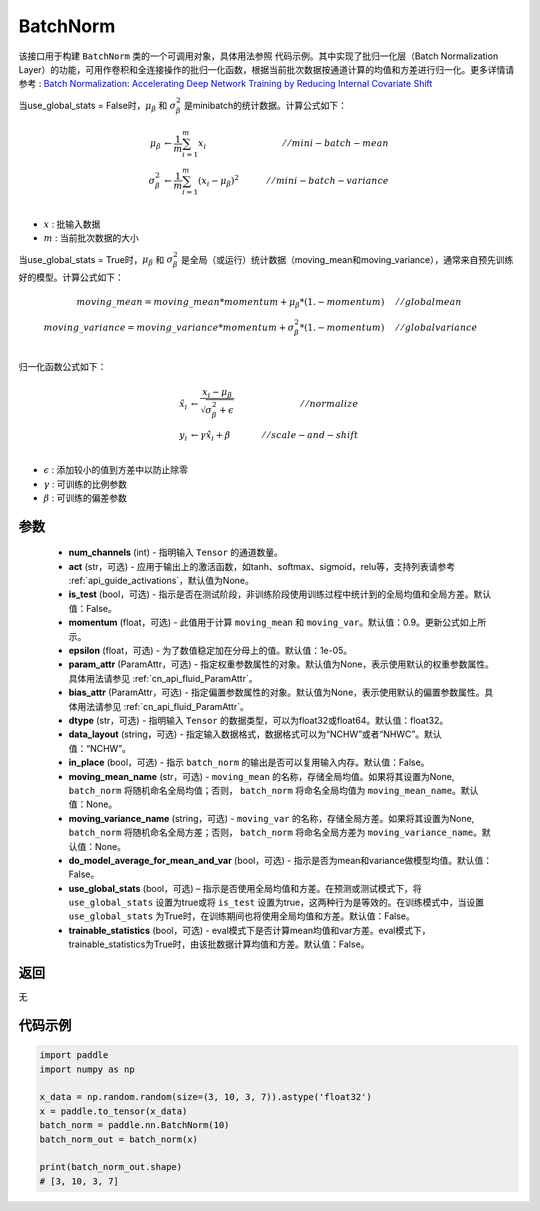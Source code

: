 .. _cn_api_fluid_dygraph_BatchNorm:

BatchNorm
-------------------------------

.. py:class:: paddle.nn.BatchNorm(num_channels, act=None, is_test=False, momentum=0.9, epsilon=1e-05, param_attr=None, bias_attr=None, dtype='float32', data_layout='NCHW', in_place=False, moving_mean_name=None, moving_variance_name=None, do_model_average_for_mean_and_var=False, use_global_stats=False, trainable_statistics=False)




该接口用于构建 ``BatchNorm`` 类的一个可调用对象，具体用法参照 ``代码示例``。其中实现了批归一化层（Batch Normalization Layer）的功能，可用作卷积和全连接操作的批归一化函数，根据当前批次数据按通道计算的均值和方差进行归一化。更多详情请参考 : `Batch Normalization: Accelerating Deep Network Training by Reducing Internal Covariate Shift <https://arxiv.org/pdf/1502.03167.pdf>`_

当use_global_stats = False时，:math:`\mu_{\beta}` 和 :math:`\sigma_{\beta}^{2}` 是minibatch的统计数据。计算公式如下：

.. math::
    \mu_{\beta}        &\gets \frac{1}{m} \sum_{i=1}^{m} x_i                                 \quad &// mini-batch-mean \\
    \sigma_{\beta}^{2} &\gets \frac{1}{m} \sum_{i=1}^{m}(x_i - \mu_{\beta})^2               \quad &// mini-batch-variance \\

- :math:`x` : 批输入数据
- :math:`m` : 当前批次数据的大小

当use_global_stats = True时，:math:`\mu_{\beta}` 和 :math:`\sigma_{\beta}^{2}` 是全局（或运行）统计数据（moving_mean和moving_variance），通常来自预先训练好的模型。计算公式如下：

.. math::

    moving\_mean = moving\_mean * momentum + \mu_{\beta} * (1. - momentum) \quad &// global mean \\
    moving\_variance = moving\_variance * momentum + \sigma_{\beta}^{2} * (1. - momentum) \quad &// global variance \\

归一化函数公式如下：

.. math::

    \hat{x_i} &\gets \frac{x_i - \mu_\beta} {\sqrt{\sigma_{\beta}^{2} + \epsilon}} \quad &// normalize \\
    y_i &\gets \gamma \hat{x_i} + \beta \quad &// scale-and-shift \\

- :math:`\epsilon` : 添加较小的值到方差中以防止除零
- :math:`\gamma` : 可训练的比例参数
- :math:`\beta` : 可训练的偏差参数

参数
::::::::::::

    - **num_channels** (int) - 指明输入 ``Tensor`` 的通道数量。
    - **act** (str，可选) - 应用于输出上的激活函数，如tanh、softmax、sigmoid，relu等，支持列表请参考 :ref:`api_guide_activations`，默认值为None。
    - **is_test** (bool，可选) - 指示是否在测试阶段，非训练阶段使用训练过程中统计到的全局均值和全局方差。默认值：False。
    - **momentum** (float，可选) - 此值用于计算 ``moving_mean`` 和 ``moving_var``。默认值：0.9。更新公式如上所示。
    - **epsilon** (float，可选) - 为了数值稳定加在分母上的值。默认值：1e-05。
    - **param_attr** (ParamAttr，可选) - 指定权重参数属性的对象。默认值为None，表示使用默认的权重参数属性。具体用法请参见 :ref:`cn_api_fluid_ParamAttr`。
    - **bias_attr** (ParamAttr，可选) - 指定偏置参数属性的对象。默认值为None，表示使用默认的偏置参数属性。具体用法请参见 :ref:`cn_api_fluid_ParamAttr`。
    - **dtype** (str，可选) - 指明输入 ``Tensor`` 的数据类型，可以为float32或float64。默认值：float32。
    - **data_layout** (string，可选) - 指定输入数据格式，数据格式可以为“NCHW”或者“NHWC”。默认值：“NCHW”。
    - **in_place** (bool，可选) - 指示 ``batch_norm`` 的输出是否可以复用输入内存。默认值：False。
    - **moving_mean_name** (str，可选) - ``moving_mean`` 的名称，存储全局均值。如果将其设置为None, ``batch_norm`` 将随机命名全局均值；否则， ``batch_norm`` 将命名全局均值为 ``moving_mean_name``。默认值：None。
    - **moving_variance_name** (string，可选) - ``moving_var`` 的名称，存储全局方差。如果将其设置为None, ``batch_norm`` 将随机命名全局方差；否则， ``batch_norm`` 将命名全局方差为 ``moving_variance_name``。默认值：None。
    - **do_model_average_for_mean_and_var** (bool，可选) - 指示是否为mean和variance做模型均值。默认值：False。
    - **use_global_stats** (bool，可选) – 指示是否使用全局均值和方差。在预测或测试模式下，将 ``use_global_stats`` 设置为true或将 ``is_test`` 设置为true，这两种行为是等效的。在训练模式中，当设置 ``use_global_stats`` 为True时，在训练期间也将使用全局均值和方差。默认值：False。
    - **trainable_statistics** (bool，可选) - eval模式下是否计算mean均值和var方差。eval模式下，trainable_statistics为True时，由该批数据计算均值和方差。默认值：False。

返回
::::::::::::
无

代码示例
::::::::::::

.. code-block:: python

    import paddle
    import numpy as np

    x_data = np.random.random(size=(3, 10, 3, 7)).astype('float32')
    x = paddle.to_tensor(x_data)
    batch_norm = paddle.nn.BatchNorm(10)
    batch_norm_out = batch_norm(x)

    print(batch_norm_out.shape)
    # [3, 10, 3, 7]
